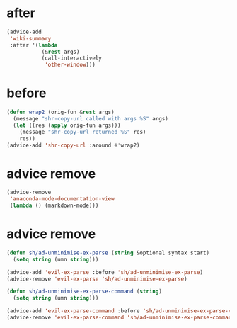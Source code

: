 * after
#+BEGIN_SRC emacs-lisp :async
  (advice-add
   'wiki-summary
   :after '(lambda
             (&rest args)
             (call-interactively
              'other-window)))
#+END_SRC

* before
#+BEGIN_SRC emacs-lisp :async
  (defun wrap2 (orig-fun &rest args)
    (message "shr-copy-url called with args %S" args)
    (let ((res (apply orig-fun args)))
      (message "shr-copy-url returned %S" res)
      res))
  (advice-add 'shr-copy-url :around #'wrap2)
#+END_SRC

* advice remove
#+BEGIN_SRC emacs-lisp :async :results verbatim drawer
  (advice-remove
   'anaconda-mode-documentation-view
   (lambda () (markdown-mode)))
#+END_SRC

* advice remove
#+BEGIN_SRC emacs-lisp :async :results verbatim drawer
  (defun sh/ad-unminimise-ex-parse (string &optional syntax start)
    (setq string (umn string)))
  
  (advice-add 'evil-ex-parse :before 'sh/ad-unminimise-ex-parse)
  (advice-remove 'evil-ex-parse 'sh/ad-unminimise-ex-parse)
  
  (defun sh/ad-unminimise-ex-parse-command (string)
    (setq string (umn string)))
  
  (advice-add 'evil-ex-parse-command :before 'sh/ad-unminimise-ex-parse-command)
  (advice-remove 'evil-ex-parse-command 'sh/ad-unminimise-ex-parse-command)
#+END_SRC